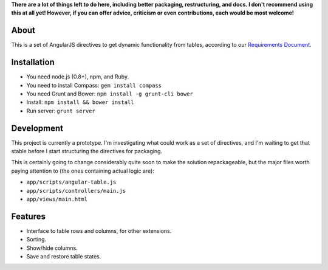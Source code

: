 **There are a lot of things left to do here, including better packaging,
restructuring, and docs.  I don't recommend using this at all yet!
However, if you can offer advice, criticism or even contributions, each
would be most welcome!**


About
=====

This is a set of AngularJS directives to get dynamic functionality
from tables, according to our `Requirements Document`_.

.. _Requirements Document: https://docs.google.com/document/d/1Oopdm4KVcurmwe3WT1vaJDxVNq99xDvmmAuyu538jMw/edit?usp=sharing


Installation
============

- You need node.js (0.8+), npm, and Ruby.
- You need to install Compass: ``gem install compass``
- You need Grunt and Bower: ``npm install -g grunt-cli bower``
- Install: ``npm install && bower install``
- Run server: ``grunt server``


Development
===========

This project is currently a prototype.  I'm investigating what could
work as a set of directives, and I'm waiting to get that stable before
I start structuring the directives for packaging.

This is certainly going to change considerably quite soon to make
the solution repackageable, but the major files worth paying attention
to (the ones containing actual logic are):

- ``app/scripts/angular-table.js``
- ``app/scripts/controllers/main.js``
- ``app/views/main.html``


Features
=======

- Interface to table rows and columns, for other extensions.
- Sorting.
- Show/hide columns.
- Save and restore table states.
